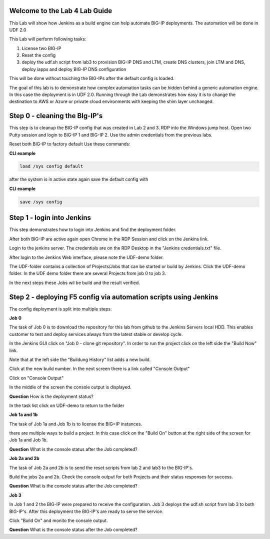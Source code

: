 Welcome to the Lab 4 Lab Guide
==============================

This Lab will show how Jenkins as a build engine can help automate BIG-IP deployments.
The automation will be done in UDF 2.0

This Lab will perform following tasks:

#. License two BIG-IP
#. Reset the config
#. deploy the udf.sh script from lab3 to provision BIG-IP DNS and LTM, create DNS clusters, join LTM and DNS, deploy iapps and deploy BIG-IP DNS configuration 

This will be done without touching the BIG-IPs after the default config is loaded.

The goal of this lab is to demonstrate how complex automation tasks can be hidden behind a generic automation engine.
In this case the deployment is in UDF 2.0. Running through the Lab demonstrates how easy it is to change the destination to AWS or Azure or private cloud environments with keeping the shim layer unchanged.

Step 0 - cleaning the BIg-IP's
==============================

This step is to cleanup the BIG-IP config that was created in Lab 2 and 3.
RDP into the Windows jump host.
Open two Putty session and login to BIG-IP 1 and BIG-IP 2. Use the admin credentials from the previous labs.

Reset both BIG-IP to factory default
Use these commands:

**CLI example**

.. code-block:: none

	load /sys config default

after the system is in active state again save the default config with

**CLI example**

.. code-block:: none

	save /sys config



Step 1 - login into Jenkins
===========================

This step demonstrates how to login into Jenkins and find the deployment folder.

After both BIG-IP are active again open Chrome in the RDP Session and click on the Jenkins link.

.. image:: Jenkins-link.png
   :scale: 50%
   :align: center

Login to the jenkins server. 
The credentials are on the RDP Desktop in the "Jenkins credentials.txt" file.

After login to the Jenkins Web interface, please note the UDF-demo folder.

.. image:: udf-demo-folder.png
   :scale: 50%
   :align: center

The UDF-folder contains a collection of Projects/Jobs that can be started or build by Jenkins.
Click the UDF-demo folder.
In the UDF demo folder there are several Projects from job 0 to job 3.

.. image:: UDF-demo-Jobs.png
   :scale: 50%
   :align: center
   
In the next steps these Jobs wil be build and the result verified.   

Step 2 - deploying F5 config via automation scripts using Jenkins
================================================================= 

The config deployment is split into multiple steps.

**Job 0**

The task of Job 0 is to download the repository for this lab from github to the Jenkins Servers local HDD.
This enables customer to test and deploy services always from the latest stable or develop cycle.

In the Jenkins GUI click on "Job 0 - clone git repository".
In order to run the project click on the left side the "Build Now" link.

.. image:: Job0-Build-now.png
   :scale: 50%
   :align: center
   
Note that at the left side the "Buildung History" list adds a new build.

.. image:: build_history.png
   :scale: 50%
   :align: center

Click at the new build number.
In the next screen there is a link called "Console Output"

.. image:: console_output_terminal.png
   :scale: 50%
   :align: center

Click on "Console Output"

In the middle of the screen the console output is displayed.

**Question** How is the deployment status?

In the task list click on UDF-demo to return to the folder

.. image:: UDF-demo-tl.png
   :scale: 50%
   :align: center


**Job 1a and 1b**

The task of Job 1a and Job 1b is to license the BIG=IP instances.

there are multiple ways to build a project. In this case click on the "Build On" button at the right side of the screen for Job 1a and Job 1b. 

.. image:: build_on_button.png
   :scale: 50%
   :align: center

**Question** What is the console status after the Job completed?


**Job 2a and 2b**

The task of Job 2a and 2b is to send the reset scripts from lab 2 and lab3 to the BIG-IP's.

Build the jobs 2a and 2b. 
Check the console output for both Projects and their status responses for success.

**Question** What is the console status after the Job completed?


**Job 3**

In Job 1 and 2 the BIG-IP were prepared to receive the configuration.
Job 3 deploys the udf.sh script from lab 3 to both BIG-IP's.
After this deployment the BIG-IP's are ready to serve the service.

Click "Build On" and monito the console output.

**Question** What is the console status after the Job completed?

 




